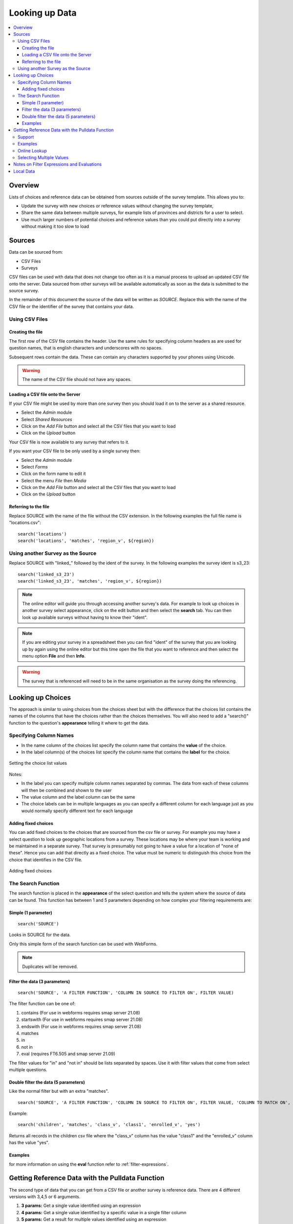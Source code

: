 .. _looking-up-data:

Looking up Data
===============

.. contents::
 :local:

Overview
--------

Lists of choices and reference data can be obtained from sources outside of the survey template.  This allows you to:

*  Update the survey with new choices or reference values without changing the survey template,

*  Share the same data between multiple surveys, for example lists of provinces and districts for a user to select.

*  Use much larger numbers of potential choices and reference values than you could put directly into a survey without making it too slow to load

Sources
-------

Data can be sourced from:

*  CSV Files
*  Surveys

CSV files can be used with data that does not change too often as it is a manual process to upload an updated CSV file onto the server.  Data
sourced from other surveys will be available automatically as soon as the data is submitted to the source survey.

In the remainder of this document the source of the data will be written as *SOURCE*.  Replace this with the name of the CSV file or the 
identifier of the survey that contains your data.

.. _looking-up-data-csv:

Using CSV Files
+++++++++++++++

Creating the file
%%%%%%%%%%%%%%%%%

The first row of the CSV file contains the header. Use the same rules for specifying column headers as are used for question names,
that is english characters and underscores with no spaces.  

Subsequent rows contain the data.  These can contain any characters supported by your phones using Unicode.

.. warning::

  The name of the CSV file should not have any spaces.

Loading a CSV file onto the Server
%%%%%%%%%%%%%%%%%%%%%%%%%%%%%%%%%%

If your CSV file might be used by more than one survey then you should load it on to the server as a shared resource.

*  Select the *Admin* module
*  Select *Shared Resources*
*  Click on the *Add File* button and select all the CSV files that you want to load
*  Click on the *Upload* button

Your CSV file is now available to any survey that refers to it.

If you want your CSV file to be only used by a single survey then:

*  Select the *Admin* module
*  Select *Forms*
*  Click on the form name to edit it
*  Select the menu *File* then *Media*
*  Click on the *Add File* button and select all the CSV files that you want to load
*  Click on the *Upload* button

Referring to the file
%%%%%%%%%%%%%%%%%%%%%

Replace SOURCE with the name of the file without the CSV extension.  In the following examples the full file name is "locations.csv"::

  search('locations')
  search('locations', 'matches', 'region_v', ${region})

.. _looking-up-data-survey:

Using another Survey as the Source
++++++++++++++++++++++++++++++++++

Replace SOURCE with "linked\_"  followed by the ident of the survey.  In the following examples the survey ident is s3_23::


  search('linked_s3_23')
  search('linked_s3_23', 'matches', 'region_v', ${region})

.. note::

  The online editor will guide you through accessing another survey's data.  For example to look up choices in another survey select
  appearance, click on the edit button and then select the **search** tab.  You can then look up available surveys without having to 
  know their "ident".  

.. note::

  If you are editing your survey in a spreadsheet then you can find "ident" of the survey that you are looking up by again using the 
  online editor but this time open the file that you want to reference and then select the menu option **File** and then **Info**.  

.. warning::

  The survey that is referenced will need to be in the same organisation as the survey doing the referencing.

Looking up Choices
------------------

The approach is similar to using choices from the choices sheet but with the difference that the choices list contains the names of the columns 
that have the choices rather than the choices themselves.  You will also need to add a "search()" function to the question's **appearance** 
telling it where to get the data.

Specifying Column Names
+++++++++++++++++++++++

*  In the name column of the choices list specify the column name that contains the **value** of the choice.  
*  In the label column(s) of the choices list specify the column name that contains the **label** for the choice.

.. figure::  _images/lookup1.jpg
   :align:   center
   :alt:     Setting the choice list values

   Setting the choice list values

Notes:

*  In the label you can specify multiple column names separated by commas.  The data from each of these columns will then be combined and shown to the user
*  The value column and the label column can be the same
*  The choice labels can be in multiple languages as you can specify a different column for each language just as you would normally specify different text for each language

Adding fixed choices
%%%%%%%%%%%%%%%%%%%%

You can add fixed choices to the choices that are sourced from the csv file or survey.  For example you may have a select question to look up 
geographic locations from a survey.  These locations may be where your team is working and be maintained in a separate survey.
That survey is presumably not going to have a value for a location of
"none of these".  Hence you can add that directly as a fixed choice.  The value must be numeric to distinguish this choice from the choice that identifies in the CSV file.

.. figure::  _images/lookup2.jpg
   :align:   center
   :alt:     Adding fixed choices

   Adding fixed choices

The Search Function
+++++++++++++++++++

The search function is placed in the **appearance** of the select question and tells the system where the source of data can be found.  This function
has between 1 and 5 parameters depending on how complex your filtering requirements are:

Simple (1 parameter)
%%%%%%%%%%%%%%%%%%%%

::

  search('SOURCE')

Looks in SOURCE for the data.

Only this simple form of the search function can be used with WebForms.

.. note::

  Duplicates will be removed.

.. _look-up-filters:

Filter the data (3 parameters)
%%%%%%%%%%%%%%%%%%%%%%%%%%%%%%

::

 search('SOURCE', 'A FILTER FUNCTION', 'COLUMN IN SOURCE TO FILTER ON', FILTER VALUE)

The filter function can be one of:

#.  contains    (For use in webforms requires smap server 21.08)
#.  startswith  (For use in webforms requires smap server 21.08)
#.  endswith    (For use in webforms requires smap server 21.08)
#.  matches
#.  in
#.  not in
#.  eval        (requires FT6.505 and smap server 21.09)

The filter values for "in" and "not in" should be lists separated by spaces. Use it with filter values that come from select multiple questions.

.. warning

  Using column names in the CSV file of "name" or "label" to filter on will cause problems in webforms if these are not also the columns
  that are used for the value and label of the choice.  In other words if you are going to call a CSV column "label" then make sure it does
  contain the label! 

Double filter the data (5 parameters)
%%%%%%%%%%%%%%%%%%%%%%%%%%%%%%%%%%%%%

Like the normal filter but with an extra "matches".

::

  search('SOURCE', 'A FILTER FUNCTION', 'COLUMN IN SOURCE TO FILTER ON', FILTER VALUE, 'COLUMN TO MATCH ON', VALUE TO MATCH)

Example::

  search('children', 'matches', 'class_v', 'class1', 'enrolled_v', 'yes')

Returns all records in the children csv file where the "class_v" column has the value "class1" and the "enrolled_v" column has the value "yes".

Examples
%%%%%%%%

.. csv-table::  Search examples
  :widths: 1,20,10
  :header-rows: 1
  :file: tables/choices-example-list.csv

for more information on using the **eval** function refer to :ref:`filter-expressions`.

Getting Reference Data with the Pulldata Function
--------------------------------------------------

The second type of data that you can get from a CSV file or another survey is reference data.  There are 4 different versions with 3,4,5 or 6 arguments.

#.  **3 params:** Get a single value identified using an expression
#.  **4 params:** Get a single value identified by a specific value in a single filter column 
#.  **5 params:** Get a result for multiple values identified using an expression
#.  **6 params:** Get a result for multiple values identified by specific value in a single filter column 

Syntax::

  1. pulldata('source', 'column to retrieve', 'filter expression')
  2. pulldata('source', 'column to retrieve', 'filter column', 'filter value')
  3. pulldata('source', 'column to retrieve', 'filter expression', 'index', 'eval')
  4. pulldata('source', 'column to retrieve', 'filter column', 'filter value', 'index', 'filter type')

.. warning::

  In fieldTask, a pulldata function using an "expresion" is not automatically triggered if any of the 
  referenced questions changes their value. This means that the pulldata value 
  will not be updated when you were expecting it to be
  However you can force this behaviour by enclosing the pulldata function within an if() function 
  that references the same questions.  The examples
  below show this approach.

Example showing how to force a 3 parameter pulldata to be called::

  if(string-length(${id_no}) > 0, pulldata('source', 'column to retrieve', '#{key} = ${id_no}'), '')

.. note::

  Looking up data for static references may cause problems as the lookup function needs to be triggered
  by a change in one of its parameters.  For exmaple:   lookup('ref_data', 'name', 'code',  'AAAA1').   So
  in this example the code is fixed and the lookup will not automatically be triggered.

Support
+++++++

.. csv-table:: Support for looking up data in CSV files and other surveys
  :header: pulldata version, fieldTask offline, fieldTask online, webForms offline, webForms online

  3 params, v6.503, v6.503, v20.09, v20.09
  4 params, v6.503, yes, yes, yes
  5 params, v6.503, 6.503, v20.09, v20.09
  6 params, v6.503, 6.503, v20.09, v20.09

Examples
++++++++
  
You may want to look up the maximum age for a program in a particular region. This example uses the 4 parameter version.
In this example we ask what training sector the interviewee is interested in. Then we ask their age.  We then do a lookup in
the csv file "ref_data.csv" for the maximum allowed age for that sector.  Then if the person qualifies we ask them if they want to enroll.


.. csv-table:: Pulldata: 
  :width: 160
  :widths: 20,20,40, 40, 40
  :header-rows: 1
  :file: tables/pulldata-example.csv

Other examples:

.. csv-table:: Pull data examples
  :widths: 1,20,10
  :header-rows: 1
  :file: tables/pulldata-example-list.csv

Online Lookup
+++++++++++++

If you have a network connection when filling in the form then you can replace "pulldata" with "lookup".  All other parameters remain the same.
For example::

  lookup('source', 'column to retrieve', 'filter expression')
  lookup('source', 'column to retrieve', 'filter column', 'filter value')

When you have very large amounts of reference data lookup can be more practical. Refer to 
`this article <https://blog.smap.com.au/performance-issues-when-looking-up-reference-data//>`_ 
for a discussion on why this is the case.

Selecting Multiple Values
+++++++++++++++++++++++++

.. warning::

  This feature is available in fieldTask 6.200 and above.  It is not available in Webforms.

To select multiple values you can use two additional parameters:

1.  An index into the record you want.  the index of a record starts from 1, however there are two special values:

In FieldTask version 6.500 and above you can also use the following aggregation functions instead of the index:

  *  **sum** - The sum of all the records
  *  **mean** - The mean or average of the values
  *  **min** - The minimum value
  *  **max** - The maximum value
  *  **count** - The count of the number of matching records
  *  **list** - All the matching values separated by a space
 
2.  A filter type to select the data you want to include

  *  contains
  *  startswith
  *  endswith
  *  matches
  *  in
  *  not in 

General Syntax::

  pulldata('SOURCE', 'COLUMN IN SOURCE TO RETRIEVE', 'COLUMN IN SOURCE TO FILTER ON', 'FILTER VALUE', index, 'FILTER FUNCTION')

.. note::

  Where the index is a number it does not have quotation marks.

By using these parameters you no longer need to specify a unique key as the 'COLUMN IN SOURCE TO FILTER ON'.  Instead you can get data from multiple
rows that match the filter function.

The following examples are for the scenario where a child can be enrolled in multiple classes using a select multiple.  So the class codes
are space separated.  ${class} is the answer from a question that identifies the class; the pulldata functions then get the children
enrolled in that class::

  pulldata('linked_s30_268', 'first_name', 'enrolled_in', ${class}, -1, 'contains')
  pulldata('linked_s30_268', 'first_name', 'enrolled_in', ${class}, 0, 'contains')
  pulldata('linked_s30_268', 'first_name', 'enrolled_in', ${class}, 4, 'contains')

The first example gets the number of children in the class.  This could be used as the repeat_count for a "begin repeat" that shows data on
each enrolled child.  The second example gets all of the children's first names as a space separated list. The third example gets the fourth child
in the list.  You can use this last example inside a "begin repeat" where you replace "4" with "position(..).

.. _filter-expressions:

Notes on Filter Expressions and Evaluations
-------------------------------------------

When using an expression to filter data you can use the ${question name} syntax to refer to questions in the current survey as usual. However to 
refer to columns in the csv file or referenced survey use #{column name}.

You can also enclose the expression in double quotes.  This allows you to use single quotes around text values.  For example  "${city} = 'london'"

When using an expression to get data may need to "cast" values to integer or decimal.  
This is because all CSV data is stored as text. For example if you have a filter expression like "#{age} < ${max_age}". 
Here #{age} is the age value in the csv table and you will need to change your expression to "cast( #{age} as integer ) < ${max_age}". 
Refer to :ref:`server-expressions-cast` for more details.

Local Data
----------

Available with FieldTask Version 6.400 and SmapServer version 21.05

Normally when you reference data in other surveys you are looking up data that is stored on the server and has then been copied onto your device.  
However you may need to complete multiple surveys in a location without an internet connection and while at that remote location 
you may want to reference data that was entered in another survey but has not been submitted yet.  

Surveys have local data searching turned off by default as it could potentially result in significantly longer load times for a survey in cases where
the device has been used offline for a significant period of time and their are hundreds of unsent results.  

To turn local data searching on with the online editor select the menu ``file`` and then ``settings``.  In the settings dialog select the checkbox
labelled "Lookup local, unsent data on device".

To enable local data searching using the xlsForm editor set a value of "yes" in the column "search_local_data" in the settings worksheet (:ref:`settings-reference`).

Values from the local unsubmitted data will then be included in data returned from a search() or a pulldata() function. This happens transparently and
no further action on your part is required.  



